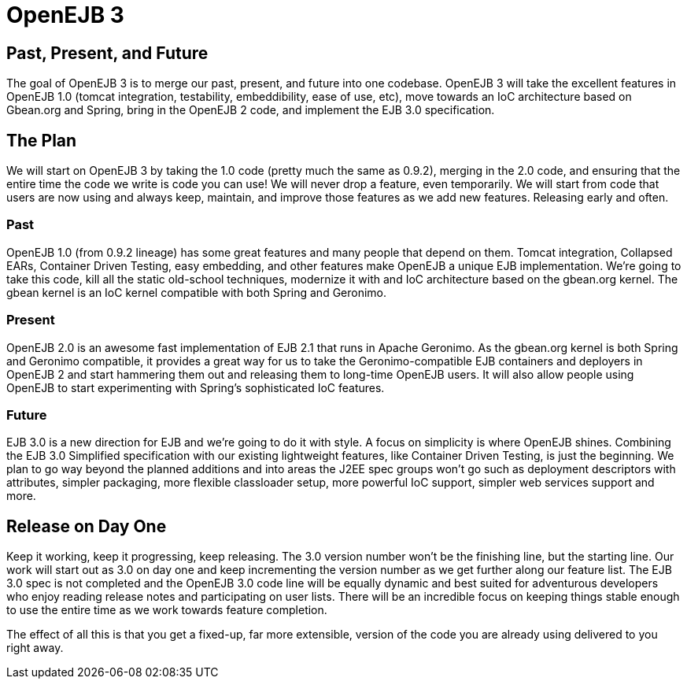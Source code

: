 = OpenEJB 3
:index-group: EJB
:jbake-date: 2018-12-05
:jbake-type: page
:jbake-status: published

== Past, Present, and Future

The goal of OpenEJB 3 is to merge our past, present, and future into one codebase.
OpenEJB 3 will take the excellent features in OpenEJB 1.0 (tomcat integration, testability, embeddibility, ease of use, etc), move towards an IoC architecture based on Gbean.org and Spring, bring in the OpenEJB 2 code, and implement the EJB 3.0 specification.

== The Plan

We will start on OpenEJB 3 by taking the 1.0 code (pretty much the same as 0.9.2), merging in the 2.0 code, and ensuring that the entire time the code we write is code you can use!
We will never drop a feature, even temporarily.
We will start from code that users are now using and always keep, maintain, and improve those features as we add new features.
Releasing early and often.

=== Past

OpenEJB 1.0 (from 0.9.2 lineage) has some great features and many people that depend on them.
Tomcat integration, Collapsed EARs, Container Driven Testing, easy embedding, and other features make OpenEJB a unique EJB implementation.
We're going to take this code, kill all the static old-school techniques, modernize it with and IoC architecture based on the gbean.org kernel.
The gbean kernel is an IoC kernel compatible with both Spring and Geronimo.

=== Present

OpenEJB 2.0 is an awesome fast implementation of EJB 2.1 that runs in Apache Geronimo.
As the gbean.org kernel is both Spring and Geronimo compatible, it provides a great way for us to take the Geronimo-compatible EJB containers and deployers in OpenEJB 2 and start hammering them out and releasing them to long-time OpenEJB users.
It will also allow people using OpenEJB to start experimenting with Spring's sophisticated IoC features.

=== Future

EJB 3.0 is a new direction for EJB and we're going to do it with style.
A focus on simplicity is where OpenEJB shines.
Combining the EJB 3.0 Simplified specification with our existing lightweight features, like Container Driven Testing, is just the beginning.
We plan to go way beyond the planned additions and into areas the J2EE spec groups won't go such as deployment descriptors with attributes, simpler packaging, more flexible classloader setup, more powerful IoC support, simpler web services support and more.

== Release on Day One

Keep it working, keep it progressing, keep releasing.
The 3.0 version number won't be the finishing line, but the starting line.
Our work will start out as 3.0 on day one and keep incrementing the version number as we get further along our feature list.
The EJB 3.0 spec is not completed and the OpenEJB 3.0 code line will be equally dynamic and best suited for adventurous developers who enjoy reading release notes and participating on user lists.
There will be an incredible focus on keeping things stable enough to use the entire time as we work towards feature completion.

The effect of all this is that you get a fixed-up, far more extensible, version of the code you are already using delivered to you right away.
